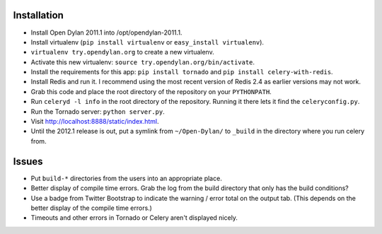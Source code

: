 Installation
============

* Install Open Dylan 2011.1 into /opt/opendylan-2011.1.
* Install virtualenv (``pip install virtualenv`` or
  ``easy_install virtualenv``).
* ``virtualenv try.opendylan.org`` to create a new
  virtualenv.
* Activate this new virtualenv:
  ``source try.opendylan.org/bin/activate``.
* Install the requirements for this app:
  ``pip install tornado`` and
  ``pip install celery-with-redis``.
* Install Redis and run it. I recommend using the
  most recent version of Redis 2.4 as earlier versions
  may not work.
* Grab this code and place the root directory of
  the repository on your ``PYTHONPATH``.
* Run ``celeryd -l info`` in the root directory
  of the repository. Running it there lets it find
  the ``celeryconfig.py``.
* Run the Tornado server: ``python server.py``.
* Visit http://localhost:8888/static/index.html.
* Until the 2012.1 release is out, put a symlink
  from ``~/Open-Dylan/`` to ``_build`` in the
  directory where you run celery from.

Issues
======

* Put ``build-*`` directories from the users into an
  appropriate place.
* Better display of compile time errors. Grab the
  log from the build directory that only has the
  build conditions?
* Use a badge from Twitter Bootstrap to indicate the
  warning / error total on the output tab. (This depends
  on the better display of the compile time errors.)
* Timeouts and other errors in Tornado or Celery aren't
  displayed nicely.
